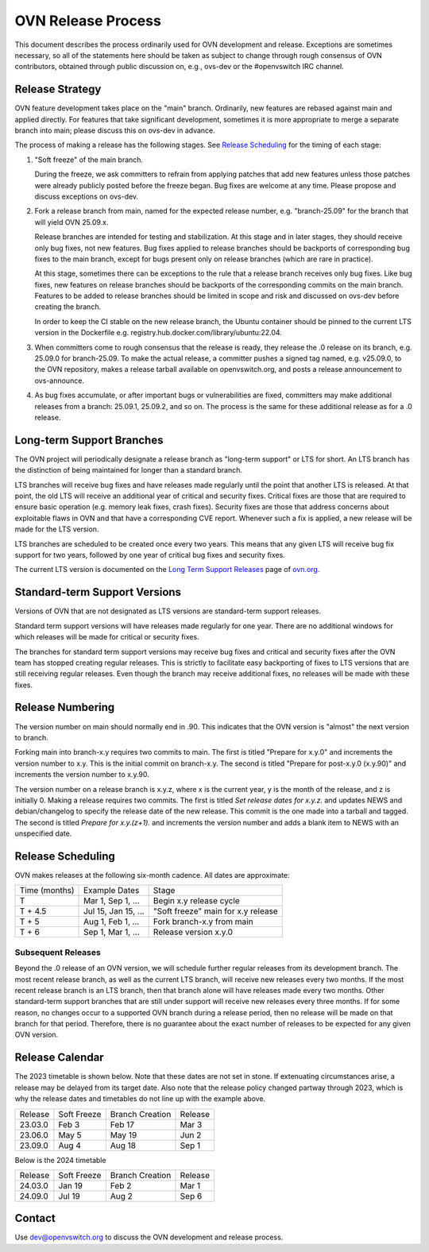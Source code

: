 ..
      Licensed under the Apache License, Version 2.0 (the "License"); you may
      not use this file except in compliance with the License. You may obtain
      a copy of the License at

          http://www.apache.org/licenses/LICENSE-2.0

      Unless required by applicable law or agreed to in writing, software
      distributed under the License is distributed on an "AS IS" BASIS, WITHOUT
      WARRANTIES OR CONDITIONS OF ANY KIND, either express or implied. See the
      License for the specific language governing permissions and limitations
      under the License.

      Convention for heading levels in OVN documentation:

      =======  Heading 0 (reserved for the title in a document)
      -------  Heading 1
      ~~~~~~~  Heading 2
      +++++++  Heading 3
      '''''''  Heading 4

      Avoid deeper levels because they do not render well.

===================
OVN Release Process
===================

This document describes the process ordinarily used for OVN development and
release.  Exceptions are sometimes necessary, so all of the statements here
should be taken as subject to change through rough consensus of OVN
contributors, obtained through public discussion on, e.g., ovs-dev or the
#openvswitch IRC channel.

Release Strategy
----------------

OVN feature development takes place on the "main" branch. Ordinarily, new
features are rebased against main and applied directly.  For features that
take significant development, sometimes it is more appropriate to merge a
separate branch into main; please discuss this on ovs-dev in advance.

The process of making a release has the following stages.  See `Release
Scheduling`_ for the timing of each stage:

1. "Soft freeze" of the main branch.

   During the freeze, we ask committers to refrain from applying patches that
   add new features unless those patches were already publicly posted before
   the freeze began.  Bug fixes are welcome at any time. Please propose
   and discuss exceptions on ovs-dev.
 
2. Fork a release branch from main, named for the expected release number,
   e.g. "branch-25.09" for the branch that will yield OVN 25.09.x.

   Release branches are intended for testing and stabilization.  At this stage
   and in later stages, they should receive only bug fixes, not new features.
   Bug fixes applied to release branches should be backports of corresponding
   bug fixes to the main branch, except for bugs present only on release
   branches (which are rare in practice).

   At this stage, sometimes there can be exceptions to the rule that a release
   branch receives only bug fixes.  Like bug fixes, new features on release
   branches should be backports of the corresponding commits on the main
   branch.  Features to be added to release branches should be limited in scope
   and risk and discussed on ovs-dev before creating the branch.

   In order to keep the CI stable on the new release branch, the Ubuntu
   container should be pinned to the current LTS version in the Dockerfile
   e.g. registry.hub.docker.com/library/ubuntu:22.04.

3. When committers come to rough consensus that the release is ready, they
   release the .0 release on its branch, e.g. 25.09.0 for branch-25.09.  To
   make the actual release, a committer pushes a signed tag named, e.g.
   v25.09.0, to the OVN repository, makes a release tarball available on
   openvswitch.org, and posts a release announcement to ovs-announce.

4. As bug fixes accumulate, or after important bugs or vulnerabilities are
   fixed, committers may make additional releases from a branch: 25.09.1,
   25.09.2, and so on.  The process is the same for these additional release
   as for a .0 release.

.. _long-term-support:

Long-term Support Branches
--------------------------

The OVN project will periodically designate a release branch as
"long-term support" or LTS for short. An LTS branch has the distinction of
being maintained for longer than a standard branch.

LTS branches will receive bug fixes and have releases made regularly until the
point that another LTS is released. At that point, the old LTS will receive an
additional year of critical and security fixes. Critical fixes are those that
are required to ensure basic operation (e.g. memory leak fixes, crash fixes).
Security fixes are those that address concerns about exploitable flaws in OVN
and that have a corresponding CVE report. Whenever such a fix is applied, a new
release will be made for the LTS version.

LTS branches are scheduled to be created once every two years. This means
that any given LTS will receive bug fix support for two years, followed by
one year of critical bug fixes and security fixes.

The current LTS version is documented on the `Long Term Support Releases`__
page of `ovn.org`__.

Standard-term Support Versions
------------------------------

Versions of OVN that are not designated as LTS versions are standard-term
support releases.

Standard term support versions will have releases made regularly for one year.
There are no additional windows for which releases will be made for critical
or security fixes.

The branches for standard term support versions may receive bug fixes and
critical and security fixes after the OVN team has stopped creating regular
releases. This is strictly to facilitate easy backporting of fixes to LTS
versions that are still receiving regular releases. Even though the branch may
receive additional fixes, no releases will be made with these fixes.

Release Numbering
-----------------

The version number on main should normally end in .90.  This indicates that
the OVN version is "almost" the next version to branch.

Forking main into branch-x.y requires two commits to main.  The first is
titled "Prepare for x.y.0" and increments the version number to x.y.  This is
the initial commit on branch-x.y.  The second is titled "Prepare for post-x.y.0
(x.y.90)" and increments the version number to x.y.90.

The version number on a release branch is x.y.z, where x is the current year, y
is the month of the release, and z is initially 0. Making a release requires two
commits.  The first is titled *Set release dates for x.y.z.* and updates NEWS
and debian/changelog to specify the release date of the new release.  This
commit is the one made into a tarball and tagged. The second is titled *Prepare
for x.y.(z+1).* and increments the version number and adds a blank item to NEWS
with an unspecified date.

Release Scheduling
------------------

OVN makes releases at the following six-month cadence.  All dates are
approximate:

+---------------+---------------------+--------------------------------------+
| Time (months) | Example Dates       | Stage                                |
+---------------+---------------------+--------------------------------------+
| T             | Mar 1, Sep 1, ...   | Begin x.y release cycle              |
+---------------+---------------------+--------------------------------------+
| T + 4.5       | Jul 15, Jan 15, ... | "Soft freeze" main for x.y release   |
+---------------+---------------------+--------------------------------------+
| T + 5         | Aug 1, Feb 1, ...   | Fork branch-x.y from main            |
+---------------+---------------------+--------------------------------------+
| T + 6         | Sep 1, Mar 1, ...   | Release version x.y.0                |
+---------------+---------------------+--------------------------------------+

Subsequent Releases
~~~~~~~~~~~~~~~~~~~

Beyond the .0 release of an OVN version, we will schedule further regular
releases from its development branch. The most recent release branch, as well
as the current LTS branch, will receive new releases every two months. If the
most recent release branch is an LTS branch, then that branch alone will have
releases made every two months. Other standard-term support branches that are
still under support  will receive new releases every three months. If for some
reason, no changes occur to a supported OVN branch during a release period,
then no release will be made on that branch for that period. Therefore, there
is no guarantee about the exact number of releases to be expected for any given
OVN version.

Release Calendar
----------------

The 2023 timetable is shown below. Note that these dates are not set in stone.
If extenuating circumstances arise, a release may be delayed from its target
date. Also note that the release policy changed partway through 2023, which is
why the release dates and timetables do not line up with the example above.

+---------+-------------+-----------------+---------+
| Release | Soft Freeze | Branch Creation | Release |
+---------+-------------+-----------------+---------+
| 23.03.0 | Feb 3       | Feb 17          | Mar 3   |
+---------+-------------+-----------------+---------+
| 23.06.0 | May 5       | May 19          | Jun 2   |
+---------+-------------+-----------------+---------+
| 23.09.0 | Aug 4       | Aug 18          | Sep 1   |
+---------+-------------+-----------------+---------+

Below is the 2024 timetable

+---------+-------------+-----------------+---------+
| Release | Soft Freeze | Branch Creation | Release |
+---------+-------------+-----------------+---------+
| 24.03.0 | Jan 19      | Feb 2           | Mar 1   |
+---------+-------------+-----------------+---------+
| 24.09.0 | Jul 19      | Aug 2           | Sep 6   |
+---------+-------------+-----------------+---------+

Contact
-------

Use dev@openvswitch.org to discuss the OVN development and release process.

__ https://www.ovn.org/en/releases/#long-term-support
__ https://www.ovn.org
